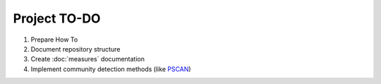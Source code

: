 Project TO-DO
===================



1. Prepare How To
2. Document repository structure
3. Create :doc:`measures` documentation
4. Implement community detection methods (like `PSCAN`_)


.. _PSCAN: https://github.com/sparkling-graph/sparkling-graph/issues/2
